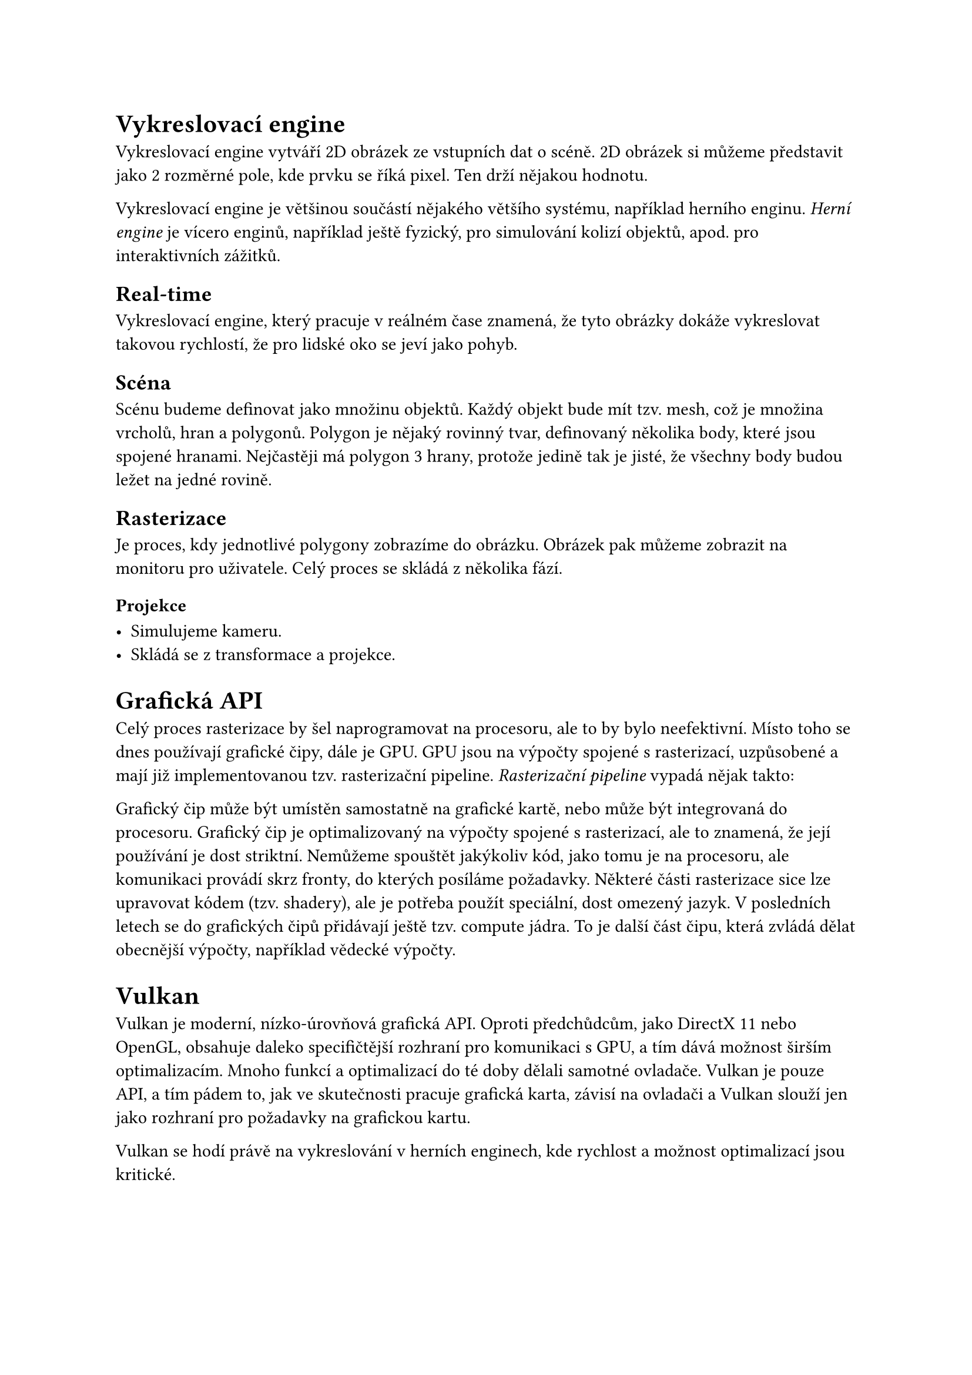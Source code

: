 = Vykreslovací engine

Vykreslovací engine vytváří 2D obrázek ze vstupních dat o scéně. 2D obrázek si můžeme představit jako 2 rozměrné pole, kde prvku se říká pixel. Ten drží nějakou hodnotu.

Vykreslovací engine je většinou součástí nějakého většího systému, například herního enginu. _Herní engine_ je vícero enginů, například ještě fyzický, pro simulování kolizí objektů, apod. pro interaktivních zážitků.

== Real-time

Vykreslovací engine, který pracuje v reálném čase znamená, že tyto obrázky dokáže vykreslovat takovou rychlostí, že pro lidské oko se jeví jako pohyb. 

== Scéna

Scénu budeme definovat jako množinu objektů. Každý objekt bude mít tzv. mesh, což je množina vrcholů, hran a polygonů.
Polygon je nějaký rovinný tvar, definovaný několika body, které jsou spojené hranami. Nejčastěji má polygon 3 hrany, protože jedině tak je jisté, že všechny body budou ležet na jedné rovině.

== Rasterizace

Je proces, kdy jednotlivé polygony zobrazíme do obrázku. Obrázek pak můžeme zobrazit na monitoru pro uživatele. Celý proces se skládá z několika fází.

=== Projekce

- Simulujeme kameru.
- Skládá se z transformace a projekce.





= Grafická API

Celý proces rasterizace by šel naprogramovat na procesoru, ale to by bylo neefektivní. Místo toho se dnes používají grafické čipy, dále je GPU. GPU jsou na výpočty spojené s rasterizací, uzpůsobené a mají již implementovanou tzv. rasterizační pipeline. _Rasterizační pipeline_ vypadá nějak takto:



Grafický čip může být umístěn samostatně na grafické kartě, nebo může být integrovaná do procesoru.
Grafický čip je optimalizovaný na výpočty spojené s rasterizací, ale to znamená, že její používání je dost striktní. Nemůžeme spouštět jakýkoliv kód, jako tomu je na procesoru, ale komunikaci provádí skrz fronty, do kterých posíláme požadavky. Některé části rasterizace sice lze upravovat kódem (tzv. shadery), ale je potřeba použít speciální, dost omezený jazyk. V posledních letech se do grafických čipů přidávají ještě tzv. compute jádra. To je další část čipu, která zvládá dělat obecnější výpočty, například vědecké výpočty.

= Vulkan

Vulkan je moderní, nízko-úrovňová grafická API. Oproti předchůdcům, jako DirectX 11 nebo OpenGL, obsahuje daleko specifičtější rozhraní pro komunikaci s GPU, a tím dává možnost širším optimalizacím. Mnoho funkcí a optimalizací do té doby dělali samotné ovladače. Vulkan je pouze API, a tím pádem to, jak ve skutečnosti pracuje grafická karta, závisí na ovladači a Vulkan slouží jen jako rozhraní pro požadavky na grafickou kartu.

Vulkan se hodí právě na vykreslování v herních enginech, kde rychlost a možnost optimalizací jsou kritické.

== Příkazy

Pomocí Vulkan API můžeme grafické kartě posílat požadavky. Tyto příkazy balíme jako balíčky do tzv. _příkazových bufferů_, aneb _command bufferů_. Např. v DirectX 12 se balíčky nazývají _command listy_, což je trochu výstižnější název. Dále jen _příkazové balíčky_ nebo jen _balíčky_, bude-li _příkazové_ zřejmé z kontextu.

Balíček má několik stavů, které určují jeho možnosti.

=== Recording

Proces, kdy do balíčku postupně přidáváme příkazy, se nazývá _recording_, neboli _nahrávání_. Nejprve oznámíme začátek nahrávání konkrétního balíčku pomocí funkce _vkBeginCommandBuffer_. Poté přidáváme příkazy pomocí. Nakonec vše ukončíme pomocí `vkEndCommandBuffer`.

Pro představu:

```cpp
vkBeginCommandBuffer(commandBuffer); // začni nahrávat

vkCmdCopyBufferToImage(commandBuffer, ...); // přidej příkaz: zkopíruj obsah nějakého bufferu do obrázku

vkCmdDraw(commandBuffer, ...); // přidej příkaz: vykresli něco

vkEndCommandBuffer(commandBuffer); // ukonči nahrávání

```

Můžeme si všimnout, že volání, které přidá příkaz do balíčku, začíná `vkCmd`.

V předchozích API, jako OpenGL nebo DirectX 11, se příkazy takto neshlukovali. Bylo v režii ovladače zkusit příkazy optimalizovat a poslat do fronty. Nevýhodou bylo, že se muselo vše optimalizovat znovu a znovu každý snímek. Balíčky na druhou stranu můžeme nahrát jednou a posílat je už optimalizované vícekrát. Další výhodou je, že je možné nahrávat více balíčku současně, např. z různých vláken, a tím ještě více program zrychlit. 
// Definovat snímek, ovladač


== Posílání (Submit)

Až bude vhodná doba, můžeme poslat balíček na grafickou kartu pro splnění.

=== Fronta

Když chceme, aby se příkazy z balíčku vykonali, pošleme je do tzv. _fronty_. Protože CPU a GPU nejsou synchronizované, nemůžeme začít výpočet okamžitě. Proto se používá _fronta_, kterou grafická karta postupně splňuje.

Každá fronta je určité _rodiny_, kde každá _rodina_ umí vykonávat určitou sadu příkazů. Obecně jsou 3 sady:
- Grafická: Především vykreslování, ale jestliže _rodina_ umí tuto sadu, umí i _transfer_ sadu
- Transfer: Pro přesun dat na grafické kartě.
- Compute: 

Fronty ale nejsou tzv. _thread safe_, tedy nejsou připravené, aby se do nich nahrávalo z více vláken na CPU zároveň. Proto se jich vytváří více, většinou jedna pro každé vlákno, které k posílání budeme používat.

== Synchronizace

Je zaručeno, že grafická karta začne balíčky a příkazy v něm vykonávat ve stejném pořadí, jako do fronty přišli. Není ale zaručeno, že skončí ve stejném pořadí. To je problém, protože často se používá vícero iterací, než vznikne výsledný obrázek. Je tedy třeba, aby každá iterace proběhla ve správném pořadí. Například, rasterizujeme-li scénu a výsledný obrázek chceme rozmazat:

#stack(dir: ttb)[
#block(width: 100%, stroke: 1pt, radius: 5pt, inset: 8pt)[
  #text(weight: "bold", "Queue 1")
  #grid(columns: (1fr, 1fr, 1fr, 1fr), column-gutter: 5pt,
    rect(radius: 5pt, inset: 15pt)[
      #text(weight: "bold", "Rasterize")
      #repeat[#rect()]
    ], "",
    rect(radius: 5pt, "Blur"),
  )
]
]

=== Command bufferu

Balíčky můžeme synchronizovat pomocí semaforů. Semafor je synchronizační struktura, která má 3 stavy, tzv. zelenou a červenou. Při posílání balíčků do fronty upřesňujeme, které semafory se mají signalizovat a na které se má čekat. Signalizovat znamená, že po poslání se tyto semafory nastaví ze _zelené_ na _červené_. Jakmile jsou veškeré příkazy z balíčku splněné, nastaví se semafor na _zelenou_. Poté se veškeré balíčky, které na tento semafor čekali, mohou začít vykonávat.

=== Frontu
Příkazy ve frontě můžeme synchronizovat pomocí bariér. Zde je synchronizace omezená jen na typ a fázi příkazu, nikoliv na konkrétní příkaz. To znamená, že když vytvoříme bariéru, oznámíme, na který typ a fázi příkazu čekáme a od která fáze příkazu na to čeká.


=== GPU to CPU
Pro synchronizaci mezi grafickou kartou a procesorem je tzv. fence.


== Náročnost

Dělat takovou režii ručně je již nadlidský úkol. Moderní hry mají stovky iterací, než se dostanou k výslednému obrázku, a synchronizovat vše ručně by způsobovalo spoustu chyb. Navíc se iterace mění dynamicky. Např. není třeba spouštět vykreslování vody, když např. žádná voda není v dohledu. Většina her také umožňuje měnit grafické nastavení a určité efekty třeba vypínat.

Tento problém jsem vyřešil `Render Grafem`, inspirované přednáškou od FrostBite #footnote("FrostBite je moderní herní engine od společnosti EA, známý především pro svou dechberoucí grafiku a zničitelné prostředí").
To, co se má v iteraci stát, jsem definoval jako tzv. _RenderPass_. Každý takový využívá nějaké zdroje, buď jako vstup nebo výstup. Tyto jsou v `Render grafu` virtualizované. To znamená, že žádný `render pass` nemá konkrétní zdroj "jen pro sebe", ale je mu přiřazen jen ukazatel a o samotné vytvoření, alokaci a správu se stará právě `render graf`.

Každý virtuální _zdroj_ dostane unikátní název. _RenderPass_ tento název použije v případě, že na něm chce záviset, nebo do něj naopak psát. Z toho všeho nám vznikne graf závislostí, který bude vypadat třeba takto:


= Render Graf

== Render Pass

== Zdroje

== Závislosti

== Runtime